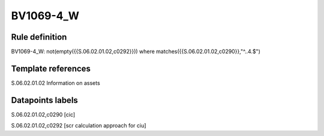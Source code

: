 ==========
BV1069-4_W
==========

Rule definition
---------------

BV1069-4_W: not(empty({{S.06.02.01.02,c0292}})) where matches({{S.06.02.01.02,c0290}},"^..4.$")


Template references
-------------------

S.06.02.01.02 Information on assets


Datapoints labels
-----------------

S.06.02.01.02,c0290 [cic]

S.06.02.01.02,c0292 [scr calculation approach for ciu]




